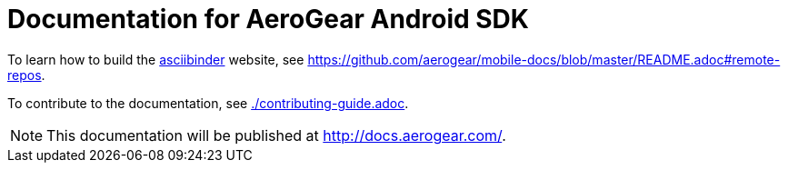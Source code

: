 = Documentation for AeroGear Android SDK

To learn how to build the link:http://asciibinder.org/[asciibinder] website, see https://github.com/aerogear/mobile-docs/blob/master/README.adoc#remote-repos.

To contribute to the documentation, see link:./contributing-guide.adoc[].

NOTE: This documentation will be published at http://docs.aerogear.com/.

